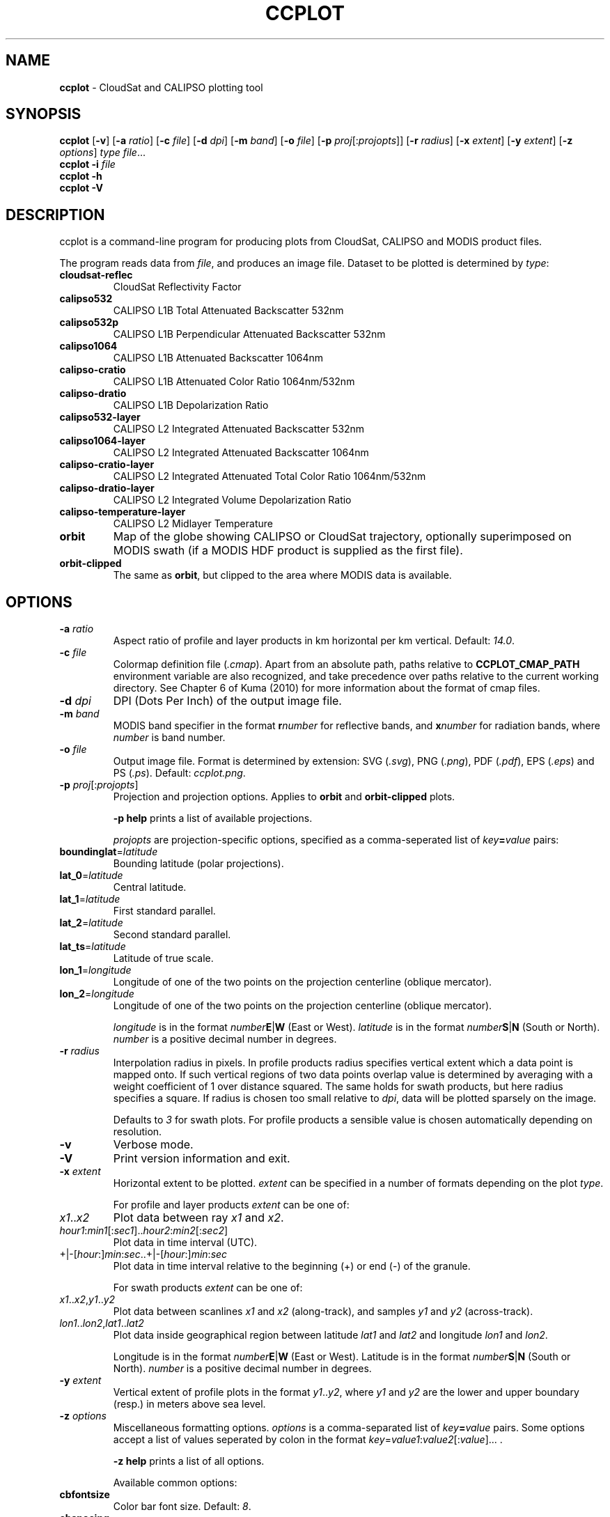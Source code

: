 .\" generated with Ronn/v0.7.3
.\" http://github.com/rtomayko/ronn/tree/0.7.3
.
.TH "CCPLOT" "1" "November 2013" "" ""
.
.SH "NAME"
\fBccplot\fR \- CloudSat and CALIPSO plotting tool
.
.SH "SYNOPSIS"
\fBccplot\fR [\fB\-v\fR] [\fB\-a\fR \fIratio\fR] [\fB\-c\fR \fIfile\fR] [\fB\-d\fR \fIdpi\fR] [\fB\-m\fR \fIband\fR] [\fB\-o\fR \fIfile\fR] [\fB\-p\fR \fIproj\fR[:\fIprojopts\fR]] [\fB\-r\fR \fIradius\fR] [\fB\-x\fR \fIextent\fR] [\fB\-y\fR \fIextent\fR] [\fB\-z\fR \fIoptions\fR] \fItype\fR \fIfile\fR\.\.\.
.
.br
\fBccplot\fR \fB\-i\fR \fIfile\fR
.
.br
\fBccplot\fR \fB\-h\fR
.
.br
\fBccplot\fR \fB\-V\fR
.
.SH "DESCRIPTION"
ccplot is a command\-line program for producing plots from CloudSat, CALIPSO and MODIS product files\.
.
.P
The program reads data from \fIfile\fR, and produces an image file\. Dataset to be plotted is determined by \fItype\fR:
.
.TP
\fBcloudsat\-reflec\fR
CloudSat Reflectivity Factor
.
.TP
\fBcalipso532\fR
CALIPSO L1B Total Attenuated Backscatter 532nm
.
.TP
\fBcalipso532p\fR
CALIPSO L1B Perpendicular Attenuated Backscatter 532nm
.
.TP
\fBcalipso1064\fR
CALIPSO L1B Attenuated Backscatter 1064nm
.
.TP
\fBcalipso\-cratio\fR
CALIPSO L1B Attenuated Color Ratio 1064nm/532nm
.
.TP
\fBcalipso\-dratio\fR
CALIPSO L1B Depolarization Ratio
.
.TP
\fBcalipso532\-layer\fR
CALIPSO L2 Integrated Attenuated Backscatter 532nm
.
.TP
\fBcalipso1064\-layer\fR
CALIPSO L2 Integrated Attenuated Backscatter 1064nm
.
.TP
\fBcalipso\-cratio\-layer\fR
CALIPSO L2 Integrated Attenuated Total Color Ratio 1064nm/532nm
.
.TP
\fBcalipso\-dratio\-layer\fR
CALIPSO L2 Integrated Volume Depolarization Ratio
.
.TP
\fBcalipso\-temperature\-layer\fR
CALIPSO L2 Midlayer Temperature
.
.TP
\fBorbit\fR
Map of the globe showing CALIPSO or CloudSat trajectory, optionally superimposed on MODIS swath (if a MODIS HDF product is supplied as the first file)\.
.
.TP
\fBorbit\-clipped\fR
The same as \fBorbit\fR, but clipped to the area where MODIS data is available\.
.
.SH "OPTIONS"
.
.TP
\fB\-a\fR \fIratio\fR
Aspect ratio of profile and layer products in km horizontal per km vertical\. Default: \fI14\.0\fR\.
.
.TP
\fB\-c\fR \fIfile\fR
Colormap definition file (\fI\.cmap\fR)\. Apart from an absolute path, paths relative to \fBCCPLOT_CMAP_PATH\fR environment variable are also recognized, and take precedence over paths relative to the current working directory\. See Chapter 6 of Kuma (2010) for more information about the format of cmap files\.
.
.TP
\fB\-d\fR \fIdpi\fR
DPI (Dots Per Inch) of the output image file\.
.
.TP
\fB\-m\fR \fIband\fR
MODIS band specifier in the format \fBr\fR\fInumber\fR for reflective bands, and \fBx\fR\fInumber\fR for radiation bands, where \fInumber\fR is band number\.
.
.TP
\fB\-o\fR \fIfile\fR
Output image file\. Format is determined by extension: SVG (\fI\.svg\fR), PNG (\fI\.png\fR), PDF (\fI\.pdf\fR), EPS (\fI\.eps\fR) and PS (\fI\.ps\fR)\. Default: \fIccplot\.png\fR\.
.
.TP
\fB\-p\fR \fIproj\fR[:\fIprojopts\fR]
Projection and projection options\. Applies to \fBorbit\fR and \fBorbit\-clipped\fR plots\.
.
.IP
\fB\-p help\fR prints a list of available projections\.
.
.IP
\fIprojopts\fR are projection\-specific options, specified as a comma\-seperated list of \fIkey\fR\fB=\fR\fIvalue\fR pairs:
.
.TP
\fBboundinglat\fR=\fIlatitude\fR
Bounding latitude (polar projections)\.
.
.TP
\fBlat_0\fR=\fIlatitude\fR
Central latitude\.
.
.TP
\fBlat_1\fR=\fIlatitude\fR
First standard parallel\.
.
.TP
\fBlat_2\fR=\fIlatitude\fR
Second standard parallel\.
.
.TP
\fBlat_ts\fR=\fIlatitude\fR
Latitude of true scale\.
.
.TP
\fBlon_1\fR=\fIlongitude\fR
Longitude of one of the two points on the projection centerline (oblique mercator)\.
.
.TP
\fBlon_2\fR=\fIlongitude\fR
Longitude of one of the two points on the projection centerline (oblique mercator)\.
.
.IP
\fIlongitude\fR is in the format \fInumber\fR\fBE\fR|\fBW\fR (East or West)\. \fIlatitude\fR is in the format \fInumber\fR\fBS\fR|\fBN\fR (South or North)\. \fInumber\fR is a positive decimal number in degrees\.
.
.TP
\fB\-r\fR \fIradius\fR
Interpolation radius in pixels\. In profile products radius specifies vertical extent which a data point is mapped onto\. If such vertical regions of two data points overlap value is determined by averaging with a weight coefficient of 1 over distance squared\. The same holds for swath products, but here radius specifies a square\. If radius is chosen too small relative to \fIdpi\fR, data will be plotted sparsely on the image\.
.
.IP
Defaults to \fI3\fR for swath plots\. For profile products a sensible value is chosen automatically depending on resolution\.
.
.TP
\fB\-v\fR
Verbose mode\.
.
.TP
\fB\-V\fR
Print version information and exit\.
.
.TP
\fB\-x\fR \fIextent\fR
Horizontal extent to be plotted\. \fIextent\fR can be specified in a number of formats depending on the plot \fItype\fR\.
.
.IP
For profile and layer products \fIextent\fR can be one of:
.
.TP
\fIx1\fR\.\.\fIx2\fR
Plot data between ray \fIx1\fR and \fIx2\fR\.
.
.TP
\fIhour1\fR:\fImin1\fR[:\fIsec1\fR]\.\.\fIhour2\fR:\fImin2\fR[:\fIsec2\fR]
Plot data in time interval (UTC)\.
.
.TP
+|\-[\fIhour\fR:]\fImin\fR:\fIsec\fR\.\.+|\-[\fIhour\fR:]\fImin\fR:\fIsec\fR
Plot data in time interval relative to the beginning (+) or end (\-) of the granule\.
.
.IP
For swath products \fIextent\fR can be one of:
.
.TP
\fIx1\fR\.\.\fIx2\fR,\fIy1\fR\.\.\fIy2\fR
Plot data between scanlines \fIx1\fR and \fIx2\fR (along\-track), and samples \fIy1\fR and \fIy2\fR (across\-track)\.
.
.TP
\fIlon1\fR\.\.\fIlon2\fR,\fIlat1\fR\.\.\fIlat2\fR
Plot data inside geographical region between latitude \fIlat1\fR and \fIlat2\fR and longitude \fIlon1\fR and \fIlon2\fR\.
.
.IP
Longitude is in the format \fInumber\fR\fBE\fR|\fBW\fR (East or West)\. Latitude is in the format \fInumber\fR\fBS\fR|\fBN\fR (South or North)\. \fInumber\fR is a positive decimal number in degrees\.

.
.TP
\fB\-y\fR \fIextent\fR
Vertical extent of profile plots in the format \fIy1\fR\.\.\fIy2\fR, where \fIy1\fR and \fIy2\fR are the lower and upper boundary (resp\.) in meters above sea level\.
.
.TP
\fB\-z\fR \fIoptions\fR
Miscellaneous formatting options\. \fIoptions\fR is a comma\-separated list of \fIkey\fR\fB=\fR\fIvalue\fR pairs\. Some options accept a list of values seperated by colon in the format \fIkey\fR=\fIvalue1\fR:\fIvalue2\fR[:\fIvalue\fR]\.\.\. \.
.
.IP
\fB\-z help\fR prints a list of all options\.
.
.IP
Available common options:
.
.TP
\fBcbfontsize\fR
Color bar font size\. Default: \fI8\fR\.
.
.TP
\fBcbspacing\fR
Spacing between axes and color bar\. Default: \fI0\.4\fR\.
.
.TP
\fBdrawelev\fR
Draw surface elevation line (CALIPSO)\. Default: \fI1\fR\.
.
.TP
\fBelevlw\fR
Surface elevation line width\. Default: \fI0\.5\fR\.
.
.TP
\fBelevcolor\fR
Surface elevation line color\. Default: \fI#FF0000\fR\.
.
.TP
\fBfontsize\fR
Font size\. Default: \fI10\fR\.
.
.TP
\fBpadding\fR
Padding around axes and color bar in inches\. Default: \fI1\fR\.
.
.TP
\fBplotheight\fR
Plot height in inches\. Default: \fI6\fR\.
.
.TP
\fBtitle\fR
Figure title\. Default: automatic\.
.
.IP
Orbit plots support additional options:
.
.TP
\fBcoastlinescolor\fR
Coastlines color\. Default: \fI#46396D\fR\.
.
.TP
\fBcoastlineslw\fR
Coastlines line width\. Default: \fI0\.4\fR\.
.
.TP
\fBcountriescolor\fR
Countries outlines color\. Default: \fI#46396D\fR\.
.
.TP
\fBcountrieslw\fR
Countries outlines line width\. Default: \fI0\.2\fR\.
.
.TP
\fBdrawcoastlines\fR
Draw coastlines\. Default: \fI1\fR\.
.
.TP
\fBdrawcountries\fR
Draw countries outlines\. Default: \fI1\fR\.
.
.TP
\fBdrawlakes\fR
Draw lakes\. Default: \fI1\fR\.
.
.TP
\fBdrawlsmask\fR
Draw land\-sea mask\. Default: \fI1\fR\.
.
.TP
\fBdrawmeridians\fR
Draw meridians\. Default: \fI1\fR\.
.
.TP
\fBdrawminormeridians\fR
Draw meridians\. Default: \fI1\fR\.
.
.TP
\fBdrawminorparallels\fR
Draw minor parallels\. Default: \fI1\fR\.
.
.TP
\fBdrawparallels\fR
Draw parallels\. Default: \fI1\fR\.
.
.TP
\fBlandcolor\fR
Land color\. Default: \fI#E9E4F7\fR\.
.
.TP
\fBmajormeridianscolor\fR
Major meridians color\. Default: \fI#000000\fR\.
.
.TP
\fBmajormeridianslw\fR
Major meridians line width\. Default: \fI0\.3\fR\.
.
.TP
\fBmajorparallelscolor\fR
Major parallels line color\. Default: \fI#000000\fR\.
.
.TP
\fBmajorparallelslw\fR
Major parallels line width\. Default: \fI0\.3\fR\.
.
.TP
\fBmapres\fR
Map resolution: c (crude), l (low), i (intermediate), h (high), f (full)\. Default: \fIi\fR\.
.
.TP
\fBmeridiansbase\fR
Meridians base, or 0 for automatic\. Default: \fI0\fR\.
.
.TP
\fBminormeridianscolor\fR
Minor meridians color\. Default: \fI#000000\fR\.
.
.TP
\fBminormeridianslw\fR
Minor meridians line width\. Default: \fI0\.1\fR\.
.
.TP
\fBminorparallelscolor\fR
Minor parallels color\. Default: \fI#000000\fR\.
.
.TP
\fBminorparallelslw\fR
Minor parallels line width\. Default: \fI0\.1\fR\.
.
.TP
\fBnminormeridians\fR
Number of minor meridians between two major maridians, or 0 for automatic\. Default: \fI0\fR\.
.
.TP
\fBnminorparallels\fR
Number of minor parallels between two major parallels, or 0 for automatic\. Default: \fI0\fR\.
.
.TP
\fBparallelsbase\fR
Parallels base, or 0 for automatic\. Default: \fI0\fR\.
.
.TP
\fBtrajcolors\fR
List of trajectory colors\. Default: \fI#FF0000:#0000FF:#00FF00\fR\.
.
.TP
\fBtrajlws\fR
List of trajectory line widths\. Default: \fI0\.5\fR\.
.
.TP
\fBtrajnminortics\fR
Number of minor ticks between adjecent major ticks, or \-1 for automatic selection\. Default: \fI\-1\fR\.
.
.TP
\fBtrajticks\fR
Base for trajectory major ticks in seconds, or \-1 for automatic selection\. Default: \fI\-1\fR\.
.
.TP
\fBwatercolor\fR
Water color\. Default: \fI#FFFFFF\fR\.

.
.SH "EXAMPLES"
.
.IP "\(bu" 4
Plot the first 1000 rays of CloudSat Reflectivity Factor with colormap \fIcloudsat\-reflec\.cmap\fR into \fIcloudsat\-reflec\.png\fR:
.
.IP "" 4
.
.nf

ccplot \-x 0\.\.1000 \-c cloudsat\-reflectivity\.cmap \-o cloudsat\-reflec\.png cloudsat\-reflec 2006224184641_01550_CS_2B\-GEOPROF_GRANULE_P_R03_E01\.hdf
.
.fi
.
.IP "" 0

.
.IP "\(bu" 4
Plot the first minute of CALIPSO Total Attenuated Backscatter 532nm between altitude 0 and 20 km with colormap \fIcalipso\-backscatter\.cmap\fR into \fIcalipso532\.png\fR:
.
.IP "" 4
.
.nf

ccplot \-y 0\.\.20000 \-x +0:00\.\.+1:00 \-c calipso\-backscatter\.cmap \-o calipso532\.png calipso532 CAL_LID_L1\-Prov\-V2\-01\.2006\-07\-06T19\-50\-51ZN\.hdf
.
.fi
.
.IP "" 0

.
.IP "\(bu" 4
Plot CALIPSO trajectory superimposed on Aqua MODIS band 31 radiance with colormap \fImodis\-temperature\.cmap\fR into \fIorbit\-calipso\.png\fR:
.
.IP "" 4
.
.nf

ccplot \-m x31 \-c modis\-temperature\.cmap \-p tmerc \-o orbit\-calipso\.png orbit\-clipped MYD021KM\.A2006224\.1945\.005\.2007140113559\.hdf CAL_LID_L1\-Prov\-V2\-01\.2006\-07\-06T19\-50\-51ZN\.hdf
.
.fi
.
.IP "" 0

.
.IP "" 0
.
.SH "ENVIRONMENT"
.
.TP
\fBCCPLOT_CMAP_PATH\fR
Colon\-separated list of search paths of colormap files\.
.
.SH "FILES"
.
.TP
\fB/usr/share/ccplot/cmap/*\fR
Stock colormap files\.
.
.SH "AUTHOR"
\fBccplot\fR was written by Peter Kuma\.
.
.SH "REFERENCES"
.
.IP "\(bu" 4
Kuma, P\. (2010)\. Visualising Data from CloudSat and CALIPSO Satellites\. Bachelor\'s thesis, Comenius University\.
.
.IP "\(bu" 4
CloudSat Standard Data Products Handbook
.
.IP "\(bu" 4
CALIPSO Data Products Catalog Release 2\.4
.
.IP "\(bu" 4
MODIS Level 1B Product User\'s Guide
.
.IP "" 0
.
.SH "KNOWN ISSUES"
.
.IP "\(bu" 4
Plot size is limited to 32767 pixels\.
.
.IP "" 0

